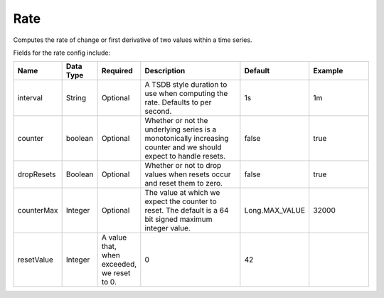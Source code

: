Rate
====
.. index:: rate
Computes the rate of change or first derivative of two values within a time series.

Fields for the rate config include:

.. csv-table::
   :header: "Name", "Data Type", "Required", "Description", "Default", "Example"
   :widths: 10, 5, 5, 45, 10, 25
   
   "interval", "String", "Optional", "A TSDB style duration to use when computing the rate. Defaults to per second.", "1s", "1m"
   "counter", "boolean", "Optional", "Whether or not the underlying series is a monotonically increasing counter and we should expect to handle resets.", "false", "true"
   "dropResets", "Boolean", "Optional", "Whether or not to drop values when resets occur and reset them to zero.", "false", "true"
   "counterMax", "Integer", "Optional", "The value at which we expect the counter to reset. The default is a 64 bit signed maximum integer value.", "Long.MAX_VALUE", "32000"
   "resetValue", "Integer", "A value that, when exceeded, we reset to 0.", "0", "42"
